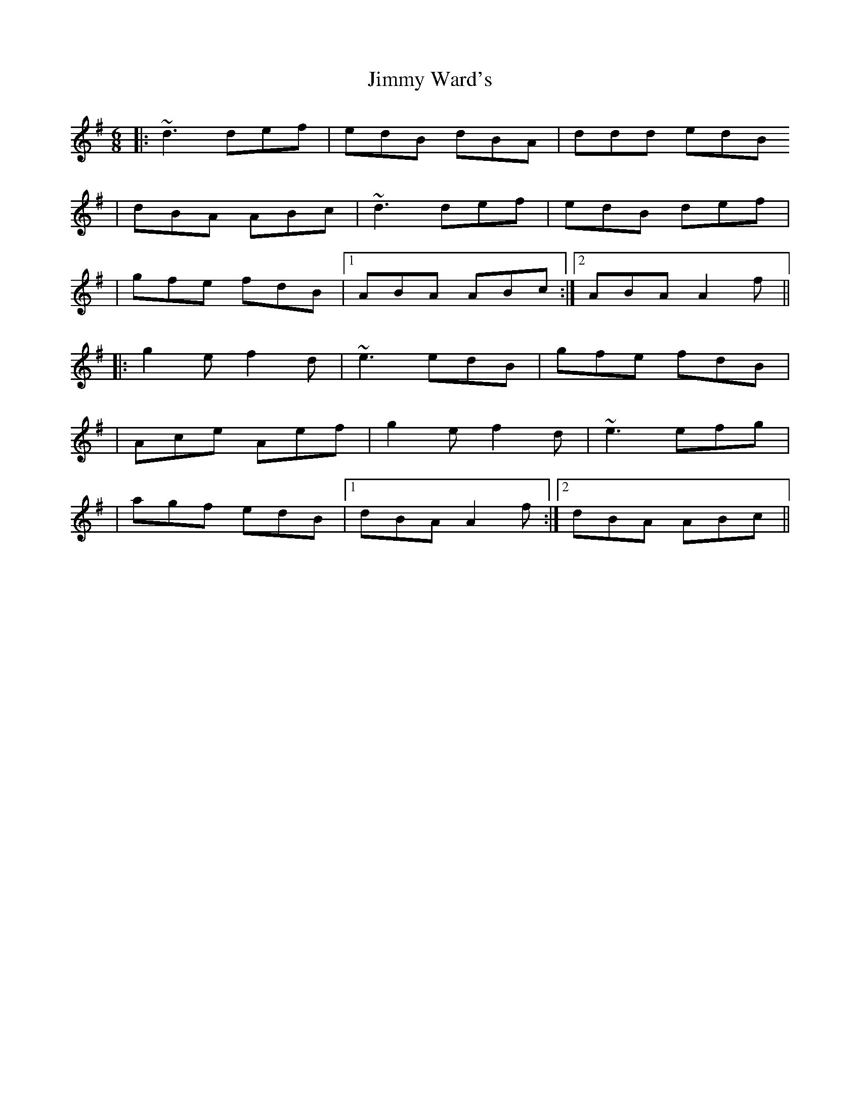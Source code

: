X: 5
T: Jimmy Ward's
Z: bhambagpiper
S: https://thesession.org/tunes/793#setting13940
R: jig
M: 6/8
L: 1/8
K: Gmaj
|: ~d3 def | edB dBA | ddd edB |dBA ABc | ~d3 def | edB def ||gfe fdB |1 ABA ABc:|2 ABA A2f|||:g2e f2d | ~e3 edB | gfe fdB ||Ace Aef |g2e f2d | ~e3 efg ||agf edB |1 dBA A2f :|2 dBA ABc ||

